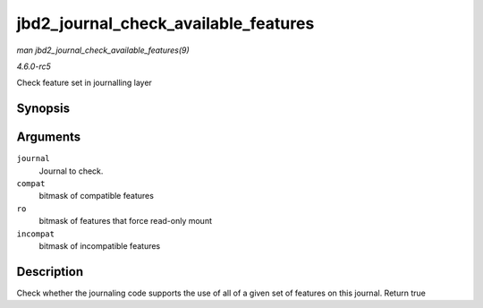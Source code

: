 .. -*- coding: utf-8; mode: rst -*-

.. _API-jbd2-journal-check-available-features:

=====================================
jbd2_journal_check_available_features
=====================================

*man jbd2_journal_check_available_features(9)*

*4.6.0-rc5*

Check feature set in journalling layer


Synopsis
========

.. c:function:: int jbd2_journal_check_available_features( journal_t * journal, unsigned long compat, unsigned long ro, unsigned long incompat )

Arguments
=========

``journal``
    Journal to check.

``compat``
    bitmask of compatible features

``ro``
    bitmask of features that force read-only mount

``incompat``
    bitmask of incompatible features


Description
===========

Check whether the journaling code supports the use of all of a given set
of features on this journal. Return true


.. ------------------------------------------------------------------------------
.. This file was automatically converted from DocBook-XML with the dbxml
.. library (https://github.com/return42/sphkerneldoc). The origin XML comes
.. from the linux kernel, refer to:
..
.. * https://github.com/torvalds/linux/tree/master/Documentation/DocBook
.. ------------------------------------------------------------------------------
